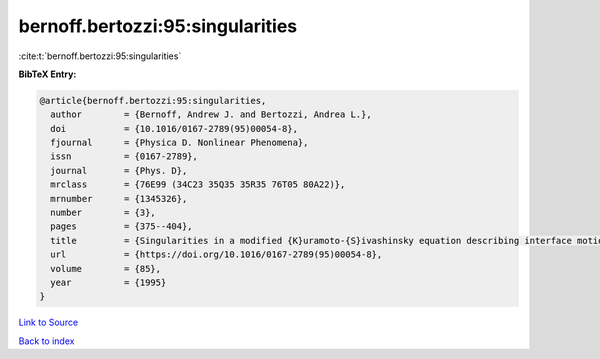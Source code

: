 bernoff.bertozzi:95:singularities
=================================

:cite:t:`bernoff.bertozzi:95:singularities`

**BibTeX Entry:**

.. code-block:: bibtex

   @article{bernoff.bertozzi:95:singularities,
     author        = {Bernoff, Andrew J. and Bertozzi, Andrea L.},
     doi           = {10.1016/0167-2789(95)00054-8},
     fjournal      = {Physica D. Nonlinear Phenomena},
     issn          = {0167-2789},
     journal       = {Phys. D},
     mrclass       = {76E99 (34C23 35Q35 35R35 76T05 80A22)},
     mrnumber      = {1345326},
     number        = {3},
     pages         = {375--404},
     title         = {Singularities in a modified {K}uramoto-{S}ivashinsky equation describing interface motion for phase transition},
     url           = {https://doi.org/10.1016/0167-2789(95)00054-8},
     volume        = {85},
     year          = {1995}
   }

`Link to Source <https://doi.org/10.1016/0167-2789(95)00054-8},>`_


`Back to index <../By-Cite-Keys.html>`_
